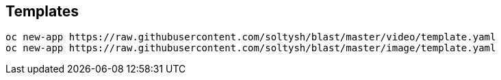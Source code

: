 ## Templates

[source]
----
oc new-app https://raw.githubusercontent.com/soltysh/blast/master/video/template.yaml
oc new-app https://raw.githubusercontent.com/soltysh/blast/master/image/template.yaml
----

